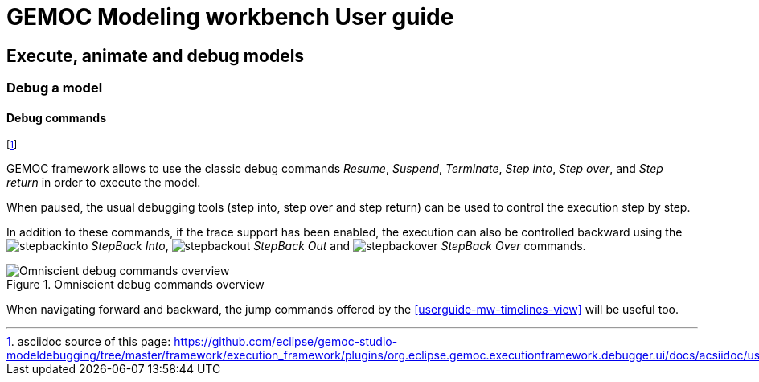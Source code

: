 ////////////////////////////////////////////////////////////////
//	Reproduce title only if not included in master documentation
////////////////////////////////////////////////////////////////
ifndef::includedInMaster[]
= GEMOC Modeling workbench User guide

== Execute, animate and debug models

=== Debug a model

endif::[]

[[userguide-mw-debug-commands]]
==== Debug commands

footnote:[asciidoc source of this page:  https://github.com/eclipse/gemoc-studio-modeldebugging/tree/master/framework/execution_framework/plugins/org.eclipse.gemoc.executionframework.debugger.ui/docs/acsiidoc/user_mw_DebugModel_DebugCommands.asciidoc.]

GEMOC framework allows to use the classic debug commands _Resume_, _Suspend_, _Terminate_, 
_Step into_, _Step over_, and _Step return_ in order to execute the model. 

When paused, the usual debugging tools (step into, step over and step return) can be used to control the execution step by step. 

In addition to these commands, if the trace support has been enabled, the execution can also be controlled backward using the image:images/workbench/modeling/ui_icons/stepbackinto_co.png[stepbackinto] _StepBack Into_, 
 image:images/workbench/modeling/ui_icons/stepbackout_co.png[stepbackout] _StepBack Out_ and
 image:images/workbench/modeling/ui_icons/stepbackover_co.png[stepbackover] _StepBack Over_ commands.

[[mw-debug-commands-figure]]
.Omniscient debug commands overview
image::images/workbench/modeling/omniscient_debug_commands_overview.png[Omniscient debug commands overview]

When navigating forward and backward, the jump commands offered by the <<userguide-mw-timelines-view>> will be useful too.

